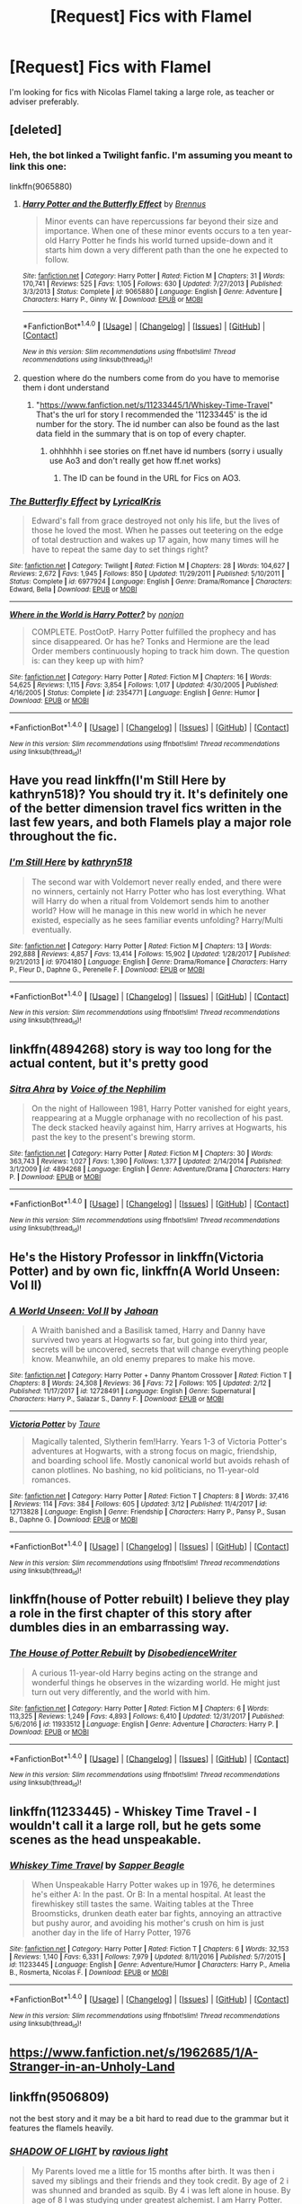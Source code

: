 #+TITLE: [Request] Fics with Flamel

* [Request] Fics with Flamel
:PROPERTIES:
:Author: IHATEHERMIONESUE
:Score: 11
:DateUnix: 1521757060.0
:DateShort: 2018-Mar-23
:FlairText: Request
:END:
I'm looking for fics with Nicolas Flamel taking a large role, as teacher or adviser preferably.


** [deleted]
:PROPERTIES:
:Score: 8
:DateUnix: 1521757247.0
:DateShort: 2018-Mar-23
:END:

*** Heh, the bot linked a Twilight fanfic. I'm assuming you meant to link this one:

linkffn(9065880)
:PROPERTIES:
:Author: MindForgedManacle
:Score: 3
:DateUnix: 1521761968.0
:DateShort: 2018-Mar-23
:END:

**** [[http://www.fanfiction.net/s/9065880/1/][*/Harry Potter and the Butterfly Effect/*]] by [[https://www.fanfiction.net/u/4577618/Brennus][/Brennus/]]

#+begin_quote
  Minor events can have repercussions far beyond their size and importance. When one of these minor events occurs to a ten year-old Harry Potter he finds his world turned upside-down and it starts him down a very different path than the one he expected to follow.
#+end_quote

^{/Site/: [[http://www.fanfiction.net/][fanfiction.net]] *|* /Category/: Harry Potter *|* /Rated/: Fiction M *|* /Chapters/: 31 *|* /Words/: 170,741 *|* /Reviews/: 525 *|* /Favs/: 1,105 *|* /Follows/: 630 *|* /Updated/: 7/27/2013 *|* /Published/: 3/3/2013 *|* /Status/: Complete *|* /id/: 9065880 *|* /Language/: English *|* /Genre/: Adventure *|* /Characters/: Harry P., Ginny W. *|* /Download/: [[http://www.ff2ebook.com/old/ffn-bot/index.php?id=9065880&source=ff&filetype=epub][EPUB]] or [[http://www.ff2ebook.com/old/ffn-bot/index.php?id=9065880&source=ff&filetype=mobi][MOBI]]}

--------------

*FanfictionBot*^{1.4.0} *|* [[[https://github.com/tusing/reddit-ffn-bot/wiki/Usage][Usage]]] | [[[https://github.com/tusing/reddit-ffn-bot/wiki/Changelog][Changelog]]] | [[[https://github.com/tusing/reddit-ffn-bot/issues/][Issues]]] | [[[https://github.com/tusing/reddit-ffn-bot/][GitHub]]] | [[[https://www.reddit.com/message/compose?to=tusing][Contact]]]

^{/New in this version: Slim recommendations using/ ffnbot!slim! /Thread recommendations using/ linksub(thread_id)!}
:PROPERTIES:
:Author: FanfictionBot
:Score: 2
:DateUnix: 1521761973.0
:DateShort: 2018-Mar-23
:END:


**** question where do the numbers come from do you have to memorise them i dont understand
:PROPERTIES:
:Author: mychllr
:Score: 1
:DateUnix: 1521773702.0
:DateShort: 2018-Mar-23
:END:

***** "[[https://www.fanfiction.net/s/11233445/1/Whiskey-Time-Travel]]" That's the url for story I recommended the '11233445' is the id number for the story. The id number can also be found as the last data field in the summary that is on top of every chapter.
:PROPERTIES:
:Author: Yes_I_Know_Im_Stupid
:Score: 1
:DateUnix: 1521778016.0
:DateShort: 2018-Mar-23
:END:

****** ohhhhhh i see stories on ff.net have id numbers (sorry i usually use Ao3 and don't really get how ff.net works)
:PROPERTIES:
:Author: mychllr
:Score: 1
:DateUnix: 1521791793.0
:DateShort: 2018-Mar-23
:END:

******* The ID can be found in the URL for Fics on AO3.
:PROPERTIES:
:Author: advieser
:Score: 1
:DateUnix: 1521795071.0
:DateShort: 2018-Mar-23
:END:


*** [[http://www.fanfiction.net/s/6977924/1/][*/The Butterfly Effect/*]] by [[https://www.fanfiction.net/u/1914450/LyricalKris][/LyricalKris/]]

#+begin_quote
  Edward's fall from grace destroyed not only his life, but the lives of those he loved the most. When he passes out teetering on the edge of total destruction and wakes up 17 again, how many times will he have to repeat the same day to set things right?
#+end_quote

^{/Site/: [[http://www.fanfiction.net/][fanfiction.net]] *|* /Category/: Twilight *|* /Rated/: Fiction M *|* /Chapters/: 28 *|* /Words/: 104,627 *|* /Reviews/: 2,672 *|* /Favs/: 1,945 *|* /Follows/: 850 *|* /Updated/: 11/29/2011 *|* /Published/: 5/10/2011 *|* /Status/: Complete *|* /id/: 6977924 *|* /Language/: English *|* /Genre/: Drama/Romance *|* /Characters/: Edward, Bella *|* /Download/: [[http://www.ff2ebook.com/old/ffn-bot/index.php?id=6977924&source=ff&filetype=epub][EPUB]] or [[http://www.ff2ebook.com/old/ffn-bot/index.php?id=6977924&source=ff&filetype=mobi][MOBI]]}

--------------

[[http://www.fanfiction.net/s/2354771/1/][*/Where in the World is Harry Potter?/*]] by [[https://www.fanfiction.net/u/649528/nonjon][/nonjon/]]

#+begin_quote
  COMPLETE. PostOotP. Harry Potter fulfilled the prophecy and has since disappeared. Or has he? Tonks and Hermione are the lead Order members continuously hoping to track him down. The question is: can they keep up with him?
#+end_quote

^{/Site/: [[http://www.fanfiction.net/][fanfiction.net]] *|* /Category/: Harry Potter *|* /Rated/: Fiction M *|* /Chapters/: 16 *|* /Words/: 54,625 *|* /Reviews/: 1,115 *|* /Favs/: 3,854 *|* /Follows/: 1,017 *|* /Updated/: 4/30/2005 *|* /Published/: 4/16/2005 *|* /Status/: Complete *|* /id/: 2354771 *|* /Language/: English *|* /Genre/: Humor *|* /Download/: [[http://www.ff2ebook.com/old/ffn-bot/index.php?id=2354771&source=ff&filetype=epub][EPUB]] or [[http://www.ff2ebook.com/old/ffn-bot/index.php?id=2354771&source=ff&filetype=mobi][MOBI]]}

--------------

*FanfictionBot*^{1.4.0} *|* [[[https://github.com/tusing/reddit-ffn-bot/wiki/Usage][Usage]]] | [[[https://github.com/tusing/reddit-ffn-bot/wiki/Changelog][Changelog]]] | [[[https://github.com/tusing/reddit-ffn-bot/issues/][Issues]]] | [[[https://github.com/tusing/reddit-ffn-bot/][GitHub]]] | [[[https://www.reddit.com/message/compose?to=tusing][Contact]]]

^{/New in this version: Slim recommendations using/ ffnbot!slim! /Thread recommendations using/ linksub(thread_id)!}
:PROPERTIES:
:Author: FanfictionBot
:Score: 1
:DateUnix: 1521757279.0
:DateShort: 2018-Mar-23
:END:


** Have you read linkffn(I'm Still Here by kathryn518)? You should try it. It's definitely one of the better dimension travel fics written in the last few years, and both Flamels play a major role throughout the fic.
:PROPERTIES:
:Author: blandge
:Score: 2
:DateUnix: 1521778741.0
:DateShort: 2018-Mar-23
:END:

*** [[http://www.fanfiction.net/s/9704180/1/][*/I'm Still Here/*]] by [[https://www.fanfiction.net/u/4404355/kathryn518][/kathryn518/]]

#+begin_quote
  The second war with Voldemort never really ended, and there were no winners, certainly not Harry Potter who has lost everything. What will Harry do when a ritual from Voldemort sends him to another world? How will he manage in this new world in which he never existed, especially as he sees familiar events unfolding? Harry/Multi eventually.
#+end_quote

^{/Site/: [[http://www.fanfiction.net/][fanfiction.net]] *|* /Category/: Harry Potter *|* /Rated/: Fiction M *|* /Chapters/: 13 *|* /Words/: 292,888 *|* /Reviews/: 4,857 *|* /Favs/: 13,414 *|* /Follows/: 15,902 *|* /Updated/: 1/28/2017 *|* /Published/: 9/21/2013 *|* /id/: 9704180 *|* /Language/: English *|* /Genre/: Drama/Romance *|* /Characters/: Harry P., Fleur D., Daphne G., Perenelle F. *|* /Download/: [[http://www.ff2ebook.com/old/ffn-bot/index.php?id=9704180&source=ff&filetype=epub][EPUB]] or [[http://www.ff2ebook.com/old/ffn-bot/index.php?id=9704180&source=ff&filetype=mobi][MOBI]]}

--------------

*FanfictionBot*^{1.4.0} *|* [[[https://github.com/tusing/reddit-ffn-bot/wiki/Usage][Usage]]] | [[[https://github.com/tusing/reddit-ffn-bot/wiki/Changelog][Changelog]]] | [[[https://github.com/tusing/reddit-ffn-bot/issues/][Issues]]] | [[[https://github.com/tusing/reddit-ffn-bot/][GitHub]]] | [[[https://www.reddit.com/message/compose?to=tusing][Contact]]]

^{/New in this version: Slim recommendations using/ ffnbot!slim! /Thread recommendations using/ linksub(thread_id)!}
:PROPERTIES:
:Author: FanfictionBot
:Score: 1
:DateUnix: 1521778766.0
:DateShort: 2018-Mar-23
:END:


** linkffn(4894268) story is way too long for the actual content, but it's pretty good
:PROPERTIES:
:Author: Lord_Anarchy
:Score: 1
:DateUnix: 1521762197.0
:DateShort: 2018-Mar-23
:END:

*** [[http://www.fanfiction.net/s/4894268/1/][*/Sitra Ahra/*]] by [[https://www.fanfiction.net/u/1508866/Voice-of-the-Nephilim][/Voice of the Nephilim/]]

#+begin_quote
  On the night of Halloween 1981, Harry Potter vanished for eight years, reappearing at a Muggle orphanage with no recollection of his past. The deck stacked heavily against him, Harry arrives at Hogwarts, his past the key to the present's brewing storm.
#+end_quote

^{/Site/: [[http://www.fanfiction.net/][fanfiction.net]] *|* /Category/: Harry Potter *|* /Rated/: Fiction M *|* /Chapters/: 30 *|* /Words/: 363,743 *|* /Reviews/: 1,027 *|* /Favs/: 1,390 *|* /Follows/: 1,377 *|* /Updated/: 2/14/2014 *|* /Published/: 3/1/2009 *|* /id/: 4894268 *|* /Language/: English *|* /Genre/: Adventure/Drama *|* /Characters/: Harry P. *|* /Download/: [[http://www.ff2ebook.com/old/ffn-bot/index.php?id=4894268&source=ff&filetype=epub][EPUB]] or [[http://www.ff2ebook.com/old/ffn-bot/index.php?id=4894268&source=ff&filetype=mobi][MOBI]]}

--------------

*FanfictionBot*^{1.4.0} *|* [[[https://github.com/tusing/reddit-ffn-bot/wiki/Usage][Usage]]] | [[[https://github.com/tusing/reddit-ffn-bot/wiki/Changelog][Changelog]]] | [[[https://github.com/tusing/reddit-ffn-bot/issues/][Issues]]] | [[[https://github.com/tusing/reddit-ffn-bot/][GitHub]]] | [[[https://www.reddit.com/message/compose?to=tusing][Contact]]]

^{/New in this version: Slim recommendations using/ ffnbot!slim! /Thread recommendations using/ linksub(thread_id)!}
:PROPERTIES:
:Author: FanfictionBot
:Score: 1
:DateUnix: 1521762216.0
:DateShort: 2018-Mar-23
:END:


** He's the History Professor in linkffn(Victoria Potter) and by own fic, linkffn(A World Unseen: Vol II)
:PROPERTIES:
:Author: Jahoan
:Score: 1
:DateUnix: 1521767240.0
:DateShort: 2018-Mar-23
:END:

*** [[http://www.fanfiction.net/s/12728491/1/][*/A World Unseen: Vol II/*]] by [[https://www.fanfiction.net/u/5869493/Jahoan][/Jahoan/]]

#+begin_quote
  A Wraith banished and a Basilisk tamed, Harry and Danny have survived two years at Hogwarts so far, but going into third year, secrets will be uncovered, secrets that will change everything people know. Meanwhile, an old enemy prepares to make his move.
#+end_quote

^{/Site/: [[http://www.fanfiction.net/][fanfiction.net]] *|* /Category/: Harry Potter + Danny Phantom Crossover *|* /Rated/: Fiction T *|* /Chapters/: 8 *|* /Words/: 24,308 *|* /Reviews/: 36 *|* /Favs/: 72 *|* /Follows/: 105 *|* /Updated/: 2/12 *|* /Published/: 11/17/2017 *|* /id/: 12728491 *|* /Language/: English *|* /Genre/: Supernatural *|* /Characters/: Harry P., Salazar S., Danny F. *|* /Download/: [[http://www.ff2ebook.com/old/ffn-bot/index.php?id=12728491&source=ff&filetype=epub][EPUB]] or [[http://www.ff2ebook.com/old/ffn-bot/index.php?id=12728491&source=ff&filetype=mobi][MOBI]]}

--------------

[[http://www.fanfiction.net/s/12713828/1/][*/Victoria Potter/*]] by [[https://www.fanfiction.net/u/883762/Taure][/Taure/]]

#+begin_quote
  Magically talented, Slytherin fem!Harry. Years 1-3 of Victoria Potter's adventures at Hogwarts, with a strong focus on magic, friendship, and boarding school life. Mostly canonical world but avoids rehash of canon plotlines. No bashing, no kid politicians, no 11-year-old romances.
#+end_quote

^{/Site/: [[http://www.fanfiction.net/][fanfiction.net]] *|* /Category/: Harry Potter *|* /Rated/: Fiction T *|* /Chapters/: 8 *|* /Words/: 37,416 *|* /Reviews/: 114 *|* /Favs/: 384 *|* /Follows/: 605 *|* /Updated/: 3/12 *|* /Published/: 11/4/2017 *|* /id/: 12713828 *|* /Language/: English *|* /Genre/: Friendship *|* /Characters/: Harry P., Pansy P., Susan B., Daphne G. *|* /Download/: [[http://www.ff2ebook.com/old/ffn-bot/index.php?id=12713828&source=ff&filetype=epub][EPUB]] or [[http://www.ff2ebook.com/old/ffn-bot/index.php?id=12713828&source=ff&filetype=mobi][MOBI]]}

--------------

*FanfictionBot*^{1.4.0} *|* [[[https://github.com/tusing/reddit-ffn-bot/wiki/Usage][Usage]]] | [[[https://github.com/tusing/reddit-ffn-bot/wiki/Changelog][Changelog]]] | [[[https://github.com/tusing/reddit-ffn-bot/issues/][Issues]]] | [[[https://github.com/tusing/reddit-ffn-bot/][GitHub]]] | [[[https://www.reddit.com/message/compose?to=tusing][Contact]]]

^{/New in this version: Slim recommendations using/ ffnbot!slim! /Thread recommendations using/ linksub(thread_id)!}
:PROPERTIES:
:Author: FanfictionBot
:Score: 1
:DateUnix: 1521767265.0
:DateShort: 2018-Mar-23
:END:


** linkffn(house of Potter rebuilt) I believe they play a role in the first chapter of this story after dumbles dies in an embarrassing way.
:PROPERTIES:
:Author: hschmale
:Score: 1
:DateUnix: 1521770603.0
:DateShort: 2018-Mar-23
:END:

*** [[http://www.fanfiction.net/s/11933512/1/][*/The House of Potter Rebuilt/*]] by [[https://www.fanfiction.net/u/1228238/DisobedienceWriter][/DisobedienceWriter/]]

#+begin_quote
  A curious 11-year-old Harry begins acting on the strange and wonderful things he observes in the wizarding world. He might just turn out very differently, and the world with him.
#+end_quote

^{/Site/: [[http://www.fanfiction.net/][fanfiction.net]] *|* /Category/: Harry Potter *|* /Rated/: Fiction M *|* /Chapters/: 6 *|* /Words/: 113,325 *|* /Reviews/: 1,249 *|* /Favs/: 4,893 *|* /Follows/: 6,410 *|* /Updated/: 12/31/2017 *|* /Published/: 5/6/2016 *|* /id/: 11933512 *|* /Language/: English *|* /Genre/: Adventure *|* /Characters/: Harry P. *|* /Download/: [[http://www.ff2ebook.com/old/ffn-bot/index.php?id=11933512&source=ff&filetype=epub][EPUB]] or [[http://www.ff2ebook.com/old/ffn-bot/index.php?id=11933512&source=ff&filetype=mobi][MOBI]]}

--------------

*FanfictionBot*^{1.4.0} *|* [[[https://github.com/tusing/reddit-ffn-bot/wiki/Usage][Usage]]] | [[[https://github.com/tusing/reddit-ffn-bot/wiki/Changelog][Changelog]]] | [[[https://github.com/tusing/reddit-ffn-bot/issues/][Issues]]] | [[[https://github.com/tusing/reddit-ffn-bot/][GitHub]]] | [[[https://www.reddit.com/message/compose?to=tusing][Contact]]]

^{/New in this version: Slim recommendations using/ ffnbot!slim! /Thread recommendations using/ linksub(thread_id)!}
:PROPERTIES:
:Author: FanfictionBot
:Score: 1
:DateUnix: 1521770623.0
:DateShort: 2018-Mar-23
:END:


** linkffn(11233445) - Whiskey Time Travel - I wouldn't call it a large roll, but he gets some scenes as the head unspeakable.
:PROPERTIES:
:Author: Yes_I_Know_Im_Stupid
:Score: 1
:DateUnix: 1521777667.0
:DateShort: 2018-Mar-23
:END:

*** [[http://www.fanfiction.net/s/11233445/1/][*/Whiskey Time Travel/*]] by [[https://www.fanfiction.net/u/1556516/Sapper-Beagle][/Sapper Beagle/]]

#+begin_quote
  When Unspeakable Harry Potter wakes up in 1976, he determines he's either A: In the past. Or B: In a mental hospital. At least the firewhiskey still tastes the same. Waiting tables at the Three Broomsticks, drunken death eater bar fights, annoying an attractive but pushy auror, and avoiding his mother's crush on him is just another day in the life of Harry Potter, 1976
#+end_quote

^{/Site/: [[http://www.fanfiction.net/][fanfiction.net]] *|* /Category/: Harry Potter *|* /Rated/: Fiction T *|* /Chapters/: 6 *|* /Words/: 32,153 *|* /Reviews/: 1,140 *|* /Favs/: 6,331 *|* /Follows/: 7,979 *|* /Updated/: 8/11/2016 *|* /Published/: 5/7/2015 *|* /id/: 11233445 *|* /Language/: English *|* /Genre/: Adventure/Humor *|* /Characters/: Harry P., Amelia B., Rosmerta, Nicolas F. *|* /Download/: [[http://www.ff2ebook.com/old/ffn-bot/index.php?id=11233445&source=ff&filetype=epub][EPUB]] or [[http://www.ff2ebook.com/old/ffn-bot/index.php?id=11233445&source=ff&filetype=mobi][MOBI]]}

--------------

*FanfictionBot*^{1.4.0} *|* [[[https://github.com/tusing/reddit-ffn-bot/wiki/Usage][Usage]]] | [[[https://github.com/tusing/reddit-ffn-bot/wiki/Changelog][Changelog]]] | [[[https://github.com/tusing/reddit-ffn-bot/issues/][Issues]]] | [[[https://github.com/tusing/reddit-ffn-bot/][GitHub]]] | [[[https://www.reddit.com/message/compose?to=tusing][Contact]]]

^{/New in this version: Slim recommendations using/ ffnbot!slim! /Thread recommendations using/ linksub(thread_id)!}
:PROPERTIES:
:Author: FanfictionBot
:Score: 1
:DateUnix: 1521777678.0
:DateShort: 2018-Mar-23
:END:


** [[https://www.fanfiction.net/s/1962685/1/A-Stranger-in-an-Unholy-Land]]
:PROPERTIES:
:Author: DexterVEX
:Score: 1
:DateUnix: 1521797897.0
:DateShort: 2018-Mar-23
:END:


** linkffn(9506809)

not the best story and it may be a bit hard to read due to the grammar but it features the flamels heavily.
:PROPERTIES:
:Author: The_Rusty_Knife
:Score: 1
:DateUnix: 1521810995.0
:DateShort: 2018-Mar-23
:END:

*** [[http://www.fanfiction.net/s/9506809/1/][*/SHADOW OF LIGHT/*]] by [[https://www.fanfiction.net/u/4884946/ravious-light][/ravious light/]]

#+begin_quote
  My Parents loved me a little for 15 months after birth. It was then i saved my siblings and their friends and they took credit. By age of 2 i was shunned and branded as squib. By 4 i was left alone in house. By age of 8 I was studying under greatest alchemist. I am Harry Potter. multiple cwl/Harry Flamel/elemental/ravenclaw/super powerful harry/Harry/padma/parvati Regular updates.
#+end_quote

^{/Site/: [[http://www.fanfiction.net/][fanfiction.net]] *|* /Category/: Harry Potter *|* /Rated/: Fiction M *|* /Chapters/: 28 *|* /Words/: 122,407 *|* /Reviews/: 849 *|* /Favs/: 1,616 *|* /Follows/: 1,750 *|* /Updated/: 11/27/2013 *|* /Published/: 7/19/2013 *|* /id/: 9506809 *|* /Language/: English *|* /Genre/: Adventure/Hurt/Comfort *|* /Characters/: Harry P., Parvati P., Padma P. *|* /Download/: [[http://www.ff2ebook.com/old/ffn-bot/index.php?id=9506809&source=ff&filetype=epub][EPUB]] or [[http://www.ff2ebook.com/old/ffn-bot/index.php?id=9506809&source=ff&filetype=mobi][MOBI]]}

--------------

*FanfictionBot*^{1.4.0} *|* [[[https://github.com/tusing/reddit-ffn-bot/wiki/Usage][Usage]]] | [[[https://github.com/tusing/reddit-ffn-bot/wiki/Changelog][Changelog]]] | [[[https://github.com/tusing/reddit-ffn-bot/issues/][Issues]]] | [[[https://github.com/tusing/reddit-ffn-bot/][GitHub]]] | [[[https://www.reddit.com/message/compose?to=tusing][Contact]]]

^{/New in this version: Slim recommendations using/ ffnbot!slim! /Thread recommendations using/ linksub(thread_id)!}
:PROPERTIES:
:Author: FanfictionBot
:Score: 1
:DateUnix: 1521811006.0
:DateShort: 2018-Mar-23
:END:
